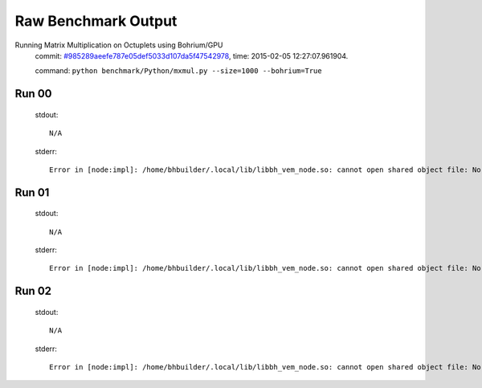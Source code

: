 
Raw Benchmark Output
====================

Running Matrix Multiplication on Octuplets using Bohrium/GPU
    commit: `#985289aeefe787e05def5033d107da5f47542978 <https://bitbucket.org/bohrium/bohrium/commits/985289aeefe787e05def5033d107da5f47542978>`_,
    time: 2015-02-05 12:27:07.961904.

    command: ``python benchmark/Python/mxmul.py --size=1000 --bohrium=True``

Run 00
~~~~~~
    stdout::

        N/A

    stderr::

        Error in [node:impl]: /home/bhbuilder/.local/lib/libbh_vem_node.so: cannot open shared object file: No such file or directory
        



Run 01
~~~~~~
    stdout::

        N/A

    stderr::

        Error in [node:impl]: /home/bhbuilder/.local/lib/libbh_vem_node.so: cannot open shared object file: No such file or directory
        



Run 02
~~~~~~
    stdout::

        N/A

    stderr::

        Error in [node:impl]: /home/bhbuilder/.local/lib/libbh_vem_node.so: cannot open shared object file: No such file or directory
        



